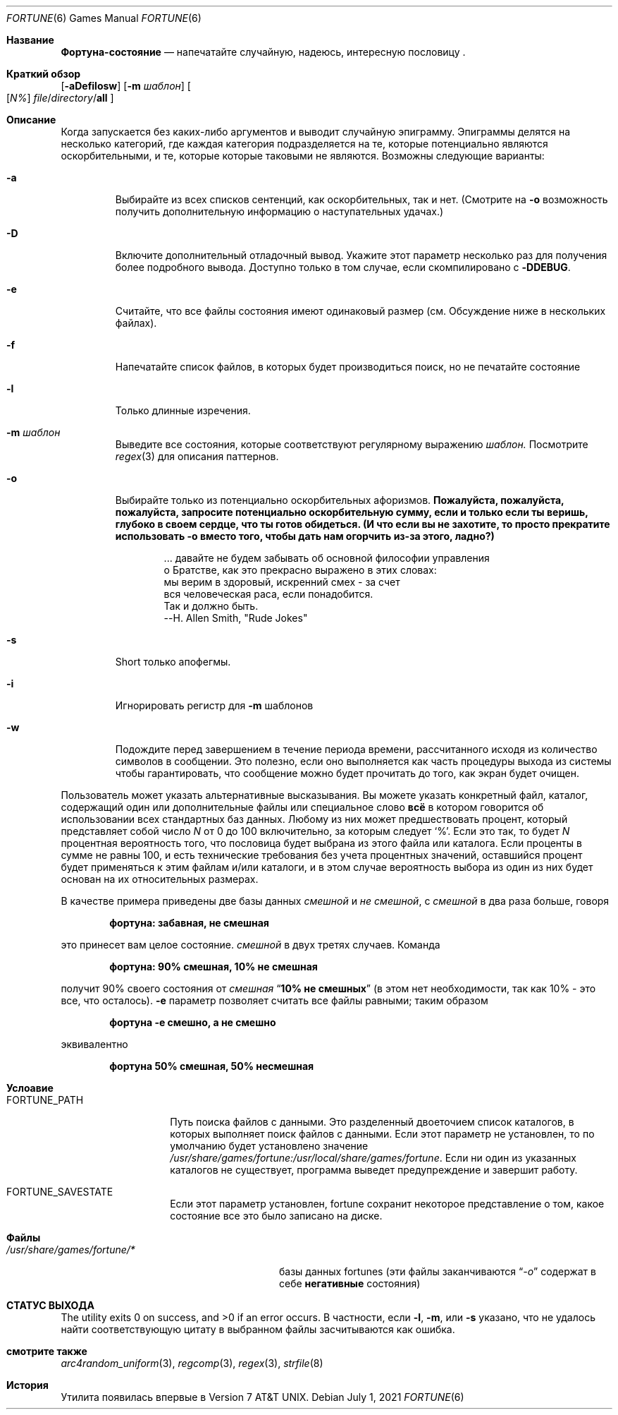 .\" Copyright (c) 1985, 1991, 1993
.\"	The Regents of the University of California.  All rights reserved.
.\"
.\" This code is derived from software contributed to Berkeley by
.\" Ken Arnold.
.\"
.\" Redistribution and use in source and binary forms, with or without
.\" modification, are permitted provided that the following conditions
.\" are met:
.\" 1. Redistributions of source code must retain the above copyright
.\"    notice, this list of conditions and the following disclaimer.
.\" 2. Redistributions in binary form must reproduce the above copyright
.\"    notice, this list of conditions and the following disclaimer in the
.\"    documentation and/or other materials provided with the distribution.
.\" 3. Neither the name of the University nor the names of its contributors
.\"    may be used to endorse or promote products derived from this software
.\"    without specific prior written permission.
.\"
.\" THIS SOFTWARE IS PROVIDED BY THE REGENTS AND CONTRIBUTORS ``AS IS'' AND
.\" ANY EXPRESS OR IMPLIED WARRANTIES, INCLUDING, BUT NOT LIMITED TO, THE
.\" IMPLIED WARRANTIES OF MERCHANTABILITY AND FITNESS FOR A PARTICULAR PURPOSE
.\" ARE DISCLAIMED.  IN NO EVENT SHALL THE REGENTS OR CONTRIBUTORS BE LIABLE
.\" FOR ANY DIRECT, INDIRECT, INCIDENTAL, SPECIAL, EXEMPLARY, OR CONSEQUENTIAL
.\" DAMAGES (INCLUDING, BUT NOT LIMITED TO, PROCUREMENT OF SUBSTITUTE GOODS
.\" OR SERVICES; LOSS OF USE, DATA, OR PROFITS; OR BUSINESS INTERRUPTION)
.\" HOWEVER CAUSED AND ON ANY THEORY OF LIABILITY, WHETHER IN CONTRACT, STRICT
.\" LIABILITY, OR TORT (INCLUDING NEGLIGENCE OR OTHERWISE) ARISING IN ANY WAY
.\" OUT OF THE USE OF THIS SOFTWARE, EVEN IF ADVISED OF THE POSSIBILITY OF
.\" SUCH DAMAGE.
.\"
.\"	@(#)fortune.6	8.3 (Berkeley) 4/19/94
.\"
.Dd July 1, 2021
.Dt FORTUNE 6
.Os
.Sh Название
.Nm Фортуна-состояние
.Nd "напечатайте случайную, надеюсь, интересную пословицу".
.Sh Краткий обзор
.Nm
.Op Fl aDefilosw
.Op Fl m Ar шаблон
.Oo
.Op Ar \&N%
.Ar file Ns / Ns Ar directory Ns / Ns Cm all
.Oc
.Sh Описание
Когда
.Nm
запускается без каких-либо аргументов и выводит случайную эпиграмму.
Эпиграммы делятся на несколько категорий, где каждая категория
подразделяется на те, которые потенциально являются оскорбительными, и те, которые
которые таковыми не являются.
Возможны следующие варианты:
.Bl -tag -width абзац
.It Fl a
Выбирайте из всех списков сентенций, как оскорбительных, так и нет.
(Смотрите на
.Fl o
возможность получить дополнительную информацию о наступательных удачах.)
.It Fl D
Включите дополнительный отладочный вывод.
Укажите этот параметр несколько раз для получения более подробного вывода.
Доступно только в том случае, если скомпилировано с
.Li -DDEBUG .
.It Fl e
Считайте, что все файлы состояния имеют одинаковый размер (см. Обсуждение ниже
в нескольких файлах).
.It Fl f
Напечатайте список файлов, в которых будет производиться поиск, но не
печатайте состояние
.It Fl l
Только длинные изречения.
.It Fl m Ar шаблон
Выведите все состояния, которые соответствуют регулярному выражению
.Ar шаблон.
Посмотрите
.Xr regex 3
для описания паттернов.
.It Fl o
Выбирайте только из потенциально оскорбительных афоризмов.
.Bf -symbolic
Пожалуйста, пожалуйста, пожалуйста, запросите потенциально оскорбительную сумму, если и
только если ты веришь, глубоко в своем сердце, что ты готов
обидеться.
(И что если вы не захотите, то просто прекратите использовать
.Fl o
вместо того, чтобы дать нам
огорчить из-за этого, ладно?)
.Ef
.Bd -unfilled -offset indent
\&... давайте не будем забывать об основной философии управления
о Братстве, как это прекрасно выражено в этих словах:
мы верим в здоровый, искренний смех - за счет
вся человеческая раса, если понадобится.
Так и должно быть.
                           --H. Allen Smith, "Rude Jokes"
.Ed
.It Fl s
Short только апофегмы.
.It Fl i
Игнорировать регистр для
.Fl m
шаблонов
.It Fl w
Подождите перед завершением в течение периода времени, рассчитанного исходя из
количество символов в сообщении.
Это полезно, если оно выполняется как часть процедуры выхода из системы
чтобы гарантировать, что сообщение можно будет прочитать до того, как экран будет очищен.
.El
.Pp
Пользователь может указать альтернативные высказывания.
Вы можете указать конкретный файл, каталог, содержащий один или
дополнительные файлы или специальное слово
.Cm всё
в котором говорится об использовании всех стандартных баз данных.
Любому из них может предшествовать процент, который представляет собой число
.Ar N
от 0 до 100 включительно, за которым следует
.Ql % .
Если это так, то будет
.Ar N
процентная вероятность того, что пословица будет выбрана из этого файла
или каталога.
Если проценты в сумме не равны 100, и есть технические требования
без учета процентных значений, оставшийся процент будет применяться к этим файлам
и/или каталоги, и в этом случае вероятность выбора из
один из них будет основан на их относительных размерах.
.Pp
В качестве примера приведены две базы данных
.Pa смешной
и
.Pa не смешной ,
с
.Pa смешной
в два раза больше, говоря
.Pp
.Dl "фортуна: забавная, не смешная"
.Pp
это принесет вам целое состояние.
.Pa смешной
в двух третях случаев.
Команда
.Pp
.Dl "фортуна:  90% смешная,  10% не смешная"
.Pp
получит 90% своего состояния от
.Pa смешная
.Dq Li "10% не смешных"
(в этом нет необходимости, так как 10% - это все, что осталось).
.Fl e
параметр позволяет считать все файлы равными;
таким образом
.Pp
.Dl "фортуна -е смешно, а не смешно"
.Pp
эквивалентно
.Pp
.Dl "фортуна 50% смешная,  50% несмешная"
.Sh Услоавие
.Bl -tag -width ".Ev FORTUNE_PATH"
.It Ev FORTUNE_PATH
Путь поиска файлов с данными.
Это разделенный двоеточием список каталогов, в которых
.Nm
выполняет поиск файлов с данными.
Если этот параметр не установлен, то по умолчанию будет установлено значение
.Pa /usr/share/games/fortune:/usr/local/share/games/fortune .
Если ни один из указанных каталогов не существует, программа выведет предупреждение и завершит работу.
.It Ev FORTUNE_SAVESTATE
Если этот параметр установлен, fortune сохранит некоторое представление о том, какое состояние
все это было записано на диске.
.El
.Sh Файлы
.Bl -tag -width ".Pa /usr/share/games/fortune/*"
.It Pa /usr/share/games/fortune/*
базы данных fortunes (эти файлы заканчиваются
.Dq Pa -o
содержат в себе
.Sy негативные
состояния)
.El
.Sh СТАТУС ВЫХОДА
.Ex -std
В частности, если
.Fl l ,
.Fl m ,
или
.Fl s
указано, что не удалось найти соответствующую цитату в выбранном
файлы засчитываются как ошибка.
.Sh смотрите также
.Xr arc4random_uniform 3 ,
.Xr regcomp 3 ,
.Xr regex 3 ,
.Xr strfile 8
.Sh История
.Nm
Утилита появилась впервые в
.At v7 .
